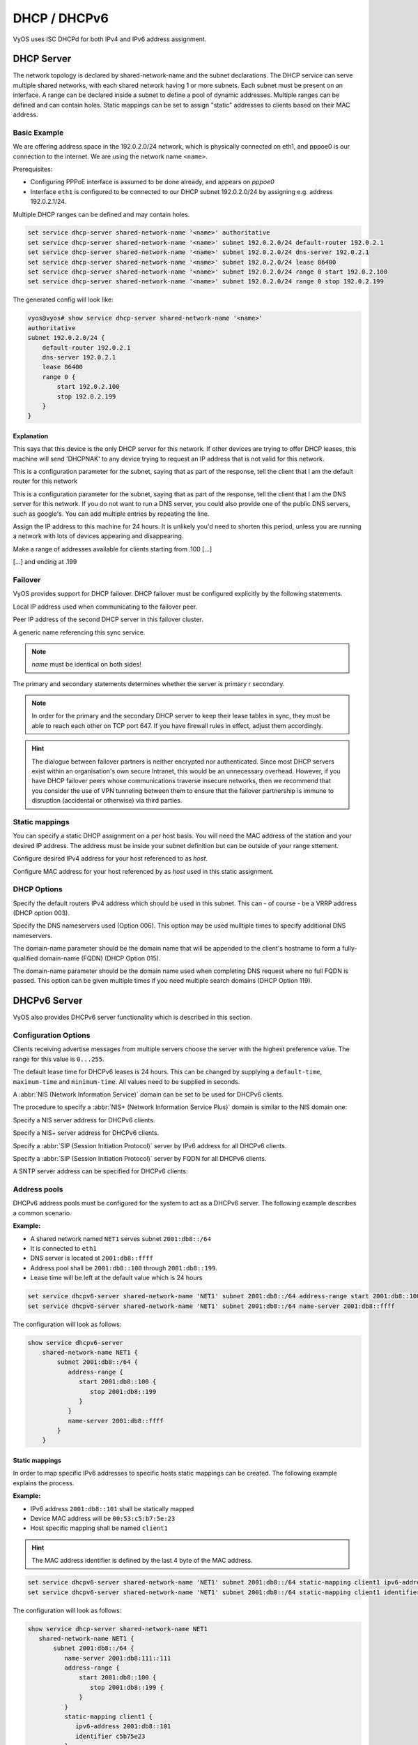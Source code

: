 .. _dhcp:

#############
DHCP / DHCPv6
#############

VyOS uses ISC DHCPd for both IPv4 and IPv6 address assignment.

DHCP Server
===========

The network topology is declared by shared-network-name and the subnet declarations.
The DHCP service can serve multiple shared networks, with each shared network having 1 or more subnets.
Each subnet must be present on an interface.
A range can be declared inside a subnet to define a pool of dynamic addresses.
Multiple ranges can be defined and can contain holes.
Static mappings can be set to assign "static" addresses to clients based on their MAC address.

Basic Example
-------------

We are offering address space in the 192.0.2.0/24 network, which is
physically connected on eth1, and pppoe0 is our connection to the internet.
We are using the network name ``<name>``.

Prerequisites:

* Configuring PPPoE interface is assumed to be done already, and appears
  on `pppoe0`
* Interface ``eth1`` is configured to be connected to our DHCP subnet
  192.0.2.0/24 by assigning e.g. address 192.0.2.1/24.

Multiple DHCP ranges can be defined and may contain holes.

.. code-block:: none

  set service dhcp-server shared-network-name '<name>' authoritative
  set service dhcp-server shared-network-name '<name>' subnet 192.0.2.0/24 default-router 192.0.2.1
  set service dhcp-server shared-network-name '<name>' subnet 192.0.2.0/24 dns-server 192.0.2.1
  set service dhcp-server shared-network-name '<name>' subnet 192.0.2.0/24 lease 86400
  set service dhcp-server shared-network-name '<name>' subnet 192.0.2.0/24 range 0 start 192.0.2.100
  set service dhcp-server shared-network-name '<name>' subnet 192.0.2.0/24 range 0 stop 192.0.2.199

The generated config will look like:

.. code-block:: none

  vyos@vyos# show service dhcp-server shared-network-name '<name>'
  authoritative
  subnet 192.0.2.0/24 {
      default-router 192.0.2.1
      dns-server 192.0.2.1
      lease 86400
      range 0 {
          start 192.0.2.100
          stop 192.0.2.199
      }
  }


Explanation
^^^^^^^^^^^

.. cfgcmd:: set service dhcp-server shared-network-name '<name>' authoritative

This says that this device is the only DHCP server for this network. If other
devices are trying to offer DHCP leases, this machine will send 'DHCPNAK' to
any device trying to request an IP address that is
not valid for this network.

.. cfgcmd:: set service dhcp-server shared-network-name '<name>' subnet 192.0.2.0/24 default-router 192.0.2.1

This is a configuration parameter for the subnet, saying that as part of the
response, tell the client that I am the default router for this network

.. cfgcmd:: set service dhcp-server shared-network-name '<name>' subnet 192.0.2.0/24 dns-server 192.0.2.1

This is a configuration parameter for the subnet, saying that as part of the
response, tell the client that I am the DNS server for this network. If you
do not want to run a DNS server, you could also provide one of the public
DNS servers, such as google's. You can add multiple entries by repeating the
line.

.. cfgcmd:: set service dhcp-server shared-network-name '<name>' subnet 192.0.2.0/24 lease 86400

Assign the IP address to this machine for 24 hours. It is unlikely you'd need
to shorten this period, unless you are running a network with lots of devices
appearing and disappearing.

.. cfgcmd:: set service dhcp-server shared-network-name '<name>' subnet 192.0.2.0/24 range 0 start 192.0.2.100

Make a range of addresses available for clients starting from .100 [...]

.. cfgcmd:: set service dhcp-server shared-network-name '<name>' subnet 192.0.2.0/24 range 0 stop 192.0.2.199

[...] and ending at .199


Failover
--------

VyOS provides support for DHCP failover. DHCP failover must be configured
explicitly by the following statements.

.. cfgcmd:: set service dhcp-server shared-network-name 'LAN' subnet '192.0.2.0/24' failover local-address '192.0.2.1'

Local IP address used when communicating to the failover peer.

.. cfgcmd:: set service dhcp-server shared-network-name 'LAN' subnet '192.0.2.0/24' failover peer-address '192.0.2.2'

Peer IP address of the second DHCP server in this failover cluster.

.. cfgcmd:: set service dhcp-server shared-network-name 'LAN' subnet '192.0.2.0/24' failover name 'foo'

A generic name referencing this sync service.

.. note:: `name` must be identical on both sides!

.. cfgcmd:: set service dhcp-server shared-network-name 'LAN' subnet '192.0.2.0/24' failover status '{primary|secondary}'

The primary and secondary statements determines whether the server is primary
r secondary.

.. note:: In order for the primary and the secondary DHCP server to keep
   their lease tables in sync, they must be able to reach each other on TCP
   port 647. If you have firewall rules in effect, adjust them accordingly.

.. hint:: The dialogue between failover partners is neither encrypted nor
   authenticated. Since most DHCP servers exist within an organisation's own
   secure Intranet, this would be an unnecessary overhead. However, if you have
   DHCP failover peers whose communications traverse insecure networks, then we
   recommend that you consider the use of VPN tunneling between them to ensure
   that the failover partnership is immune to disruption (accidental or
   otherwise) via third parties.

Static mappings
---------------

You can specify a static DHCP assignment on a per host basis. You will need the
MAC address of the station and your desired IP address. The address must be
inside your subnet definition but can be outside of your range sttement.

.. cfgcmd:: set service dhcp-server shared-network-name '<name>' subnet 192.0.2.0/24 static-mapping <host> ip-address 192.0.2.10

Configure desired IPv4 address for your host referenced to as `host`.

.. cfgcmd:: set service dhcp-server shared-network-name '<name>' subnet 192.0.2.0/24 static-mapping <hodt> mac-address ff:ff:ff:ff:ff:ff

Configure MAC address for your host referenced by as `host` used in this static
assignment.

DHCP Options
------------

.. cfgcmd:: set service dhcp-server shared-network-name '<name>' subnet 192.0.2.0/24 default-router '<address>'

Specify the default routers IPv4 address which should be used in this subnet.
This can - of course - be a VRRP address (DHCP option 003).

.. cfgcmd:: set service dhcp-server shared-network-name '<name>' subnet 192.0.2.0/24 dns-server '<address>'

Specify the DNS nameservers used (Option 006). This option may be used mulltiple
times to specify additional DNS nameservers.

.. cfgcmd:: set service dhcp-server shared-network-name '<name>' subnet 192.0.2.0/24 domain-name '<domain-name>'

The domain-name parameter should be the domain name that will be appended to
the client's hostname to form a fully-qualified domain-name (FQDN) (DHCP
Option 015).

.. cfgcmd:: set service dhcp-server shared-network-name '<name>' subnet 192.0.2.0/24 domain-search '<domain-name>'

The domain-name parameter should be the domain name used when completing DNS
request where no full FQDN is passed. This option can be given multiple times
if you need multiple search domains (DHCP Option 119).


DHCPv6 Server
=============

VyOS also provides DHCPv6 server functionality which is described in this
section.

Configuration Options
---------------------

.. cfgcmd:: set service dhcpv6-server preference <preference value>

Clients receiving advertise messages from multiple servers choose the server
with the highest preference value. The range for this value is ``0...255``.


.. cfgcmd:: set service dhcpv6-server shared-network-name '<name>' subnet '<v6net>' lease-time {default | maximum | minimum}

The default lease time for DHCPv6 leases is 24 hours. This can be changed by
supplying a ``default-time``, ``maximum-time`` and ``minimum-time``. All values
need to be supplied in seconds.

.. cfgcmd:: set service dhcpv6-server shared-network-name '<name>' subnet '<v6net>' nis-domain '<domain-name>'

A :abbr:`NIS (Network Information Service)` domain can be set to be used for
DHCPv6 clients.

.. cfgcmd:: set service dhcpv6-server shared-network-name '<name>' subnet '<v6net>' nisplus-domain '<domain-name>'

The procedure to specify a :abbr:`NIS+ (Network Information Service Plus)`
domain is similar to the NIS domain one:

.. cfgcmd:: set service dhcpv6-server shared-network-name '<name>' subnet '<v6net>' nis-server '<address>'

Specify a NIS server address for DHCPv6 clients.

.. cfgcmd:: set service dhcpv6-server shared-network-name '<name>' subnet '<v6net>' nisplus-server '<address>'

Specify a NIS+ server address for DHCPv6 clients.

.. cfgcmd:: set service dhcpv6-server shared-network-name '<name>' subnet '<v6net>' sip-server-address '<address>'

Specify a :abbr:`SIP (Session Initiation Protocol)` server by IPv6 address for
all DHCPv6 clients.

.. cfgcmd:: set service dhcpv6-server shared-network-name '<name>' subnet '<v6net>' sip-server-name '<fqdn>'

Specify a :abbr:`SIP (Session Initiation Protocol)` server by FQDN for all
DHCPv6 clients.

.. cfgcmd:: set service dhcpv6-server shared-network-name '<name>' subnet '<v6net>' sntp-server-address '<address>'

A SNTP server address can be specified for DHCPv6 clients:

Address pools
-------------

DHCPv6 address pools must be configured for the system to act as a DHCPv6
server. The following example describes a common scenario.

**Example:**

* A shared network named ``NET1`` serves subnet ``2001:db8::/64``
* It is connected to ``eth1``
* DNS server is located at ``2001:db8::ffff``
* Address pool shall be ``2001:db8::100`` through ``2001:db8::199``.
* Lease time will be left at the default value which is 24 hours

.. code-block:: none

  set service dhcpv6-server shared-network-name 'NET1' subnet 2001:db8::/64 address-range start 2001:db8::100 stop 2001:db8::199
  set service dhcpv6-server shared-network-name 'NET1' subnet 2001:db8::/64 name-server 2001:db8::ffff

The configuration will look as follows:

.. code-block:: none

  show service dhcpv6-server
      shared-network-name NET1 {
          subnet 2001:db8::/64 {
             address-range {
                start 2001:db8::100 {
                   stop 2001:db8::199
                }
             }
             name-server 2001:db8::ffff
          }
      }

Static mappings
^^^^^^^^^^^^^^^

In order to map specific IPv6 addresses to specific hosts static mappings can
be created. The following example explains the process.

**Example:**

* IPv6 address ``2001:db8::101`` shall be statically mapped
* Device MAC address will be ``00:53:c5:b7:5e:23``
* Host specific mapping shall be named ``client1``

.. hint:: The MAC address identifier is defined by the last 4 byte of the
   MAC address.

.. code-block:: none

  set service dhcpv6-server shared-network-name 'NET1' subnet 2001:db8::/64 static-mapping client1 ipv6-address 2001:db8::101
  set service dhcpv6-server shared-network-name 'NET1' subnet 2001:db8::/64 static-mapping client1 identifier c5b75e23

The configuration will look as follows:

.. code-block:: none

  show service dhcp-server shared-network-name NET1
     shared-network-name NET1 {
         subnet 2001:db8::/64 {
            name-server 2001:db8:111::111
            address-range {
                start 2001:db8::100 {
                   stop 2001:db8::199 {
                }
            }
            static-mapping client1 {
               ipv6-address 2001:db8::101
               identifier c5b75e23
            }
         }
      }


Operation Mode
--------------

.. opcmd:: restart dhcpv6 server

To restart the DHCPv6 server

.. opcmd:: show dhcpv6 server status

To show the current status of the DHCPv6 server.

.. opcmd:: show dhcpv6 server leases

Show statuses of all assigned leases:


DHCP Relay
==========

If you want your router to forward DHCP requests to an external DHCP server
you can configure the system to act as a DHCP relay agent. The DHCP relay
agent works with IPv4 and IPv6 addresses.

All interfaces used for the DHCP relay must be configured. See
https://wiki.vyos.net/wiki/Network_address_setup.


Configuration
-------------

.. cfgcmd:: set service dhcp-relay interface '<interface>'

Enable the DHCP relay service on the given interface.

.. cfgcmd:: set service dhcp-relay server 10.0.1.4

Configure IP address of the DHCP server

.. cfgcmd:: set service dhcp-relay relay-options relay-agents-packets discard

The router should discard DHCP packages already containing relay agent
information to ensure that only requests from DHCP clients are forwarded.

Example
-------

* Use interfaces ``eth1`` and ``eth2`` for DHCP relay
* Router receives DHCP client requests on ``eth1`` and relays them through
  ``eth2``
* DHCP server is located at IPv4 address 10.0.1.4.

.. figure:: /_static/images/service_dhcp-relay01.png
   :scale: 80 %
   :alt: DHCP relay example

   DHCP relay example

The generated configuration will look like:

.. code-block:: none

  show service dhcp-relay
      interface eth1
      interface eth2
      server 10.0.1.4
      relay-options {
         relay-agents-packets discard
      }

Options
-------

.. cfgcmd:: set service dhcp-relay relay-options hop-count 'count'

Set the maximum hop count before packets are discarded. Range 0...255,
default 10.

.. cfgcmd:: set service dhcp-relay relay-options max-size 'size'

Set maximum size of DHCP packets including relay agent information. If a
DHCP packet size surpasses this value it will be forwarded without appending
relay agent information. Range 64...1400, default 576.

.. cfgcmd:: set service dhcp-relay relay-options relay-agents-packet 'policy'

Four policies for reforwarding DHCP packets exist:

* **append:** The relay agent is allowed to append its own relay information
  to a received DHCP packet, disregarding relay information already present in
  the packet.

* **discard:** Received packets which already contain relay information will
  be discarded.

* **forward:** All packets are forwarded, relay information already present
  will be ignored.

* **replace:** Relay information already present in a packet is stripped and
  replaced with the router's own relay information set.

Operation
---------

.. opcmd:: restart dhcp relay-agent

Restart DHCP relay service

DHCPv6 relay
============

Configuration
-------------

.. cfgcmd:: set service dhcpv6-relay listen-interface eth1

Set eth1 to be the listening interface for the DHCPv6 relay:

.. cfgcmd:: set service dhcpv6-relay upstream-interface eth2 address 2001:db8::4

Set eth2 to be the upstream interface and specify the IPv6 address of
the DHCPv6 server:

Example
^^^^^^^

* DHCPv6 requests are received by the router on `listening interface` ``eth1``
* Requests are forwarded through ``eth2`` as the `upstream interface`
* External DHCPv6 server is at 2001:db8::4

.. figure:: /_static/images/service_dhcpv6-relay01.png
   :scale: 80 %
   :alt: DHCPv6 relay example

   DHCPv6 relay example

The generated configuration will look like:

.. code-block:: none

  commit
  show service dhcpv6-relay
      listen-interface eth1 {
      }
      upstream-interface eth2 {
         address 2001:db8::4
      }

Options
-------

.. cfgcmd:: set service dhcpv6-relay max-hop-count 'count'

Set maximum hop count before packets are discarded, default: 10

.. cfgcmd:: set service dhcpv6-relay use-interface-id-option

If this is set the relay agent will insert the interface ID. This option is
set automatically if more than one listening interfaces are in use.

Operation
---------

.. opcmd:: show dhcpv6 relay-agent status

Show the current status of the DHCPv6 relay agent:

.. opcmd:: restart dhcpv6 relay-agent

Restart DHCPv6 relay agent immediately.
